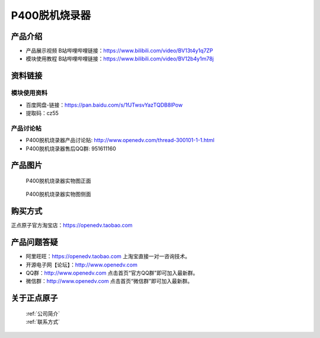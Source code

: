 .. 正点原子产品资料汇总, created by 2020-03-19 正点原子-alientek 

P400脱机烧录器
============================================

产品介绍
----------

- ``产品展示视频`` B站哔哩哔哩链接：https://www.bilibili.com/video/BV13t4y1q7ZP 
- ``模块使用教程`` B站哔哩哔哩链接：https://www.bilibili.com/video/BV12b4y1m78j


资料链接
------------

模块使用资料
^^^^^^^^^^

- 百度网盘-链接：https://pan.baidu.com/s/1fJTwsvYazTQDB8lPow 
- 提取码：cz55
  
产品讨论帖
^^^^^^^^^^

- P400脱机烧录器产品讨论贴: http://www.openedv.com/thread-300101-1-1.html 
- P400脱机烧录器售后QQ群: 951611160


产品图片
--------


.. _pic_major_P4000:

.. figure:: media/P400-11.png


   
  P400脱机烧录器实物图正面


.. _pic_major_P400b0:

.. figure:: media/P400-22.png


   
  P400脱机烧录器实物图侧面





购买方式
-------- 

正点原子官方淘宝店：https://openedv.taobao.com 




产品问题答疑
------------

- 阿里旺旺：https://openedv.taobao.com 上淘宝直接一对一咨询技术。  
- 开源电子网【论坛】：http://www.openedv.com 
- QQ群：http://www.openedv.com   点击首页“官方QQ群”即可加入最新群。 
- 微信群：http://www.openedv.com 点击首页“微信群”即可加入最新群。
  


关于正点原子  
-----------------

 | :ref:`公司简介` 
 | :ref:`联系方式`

